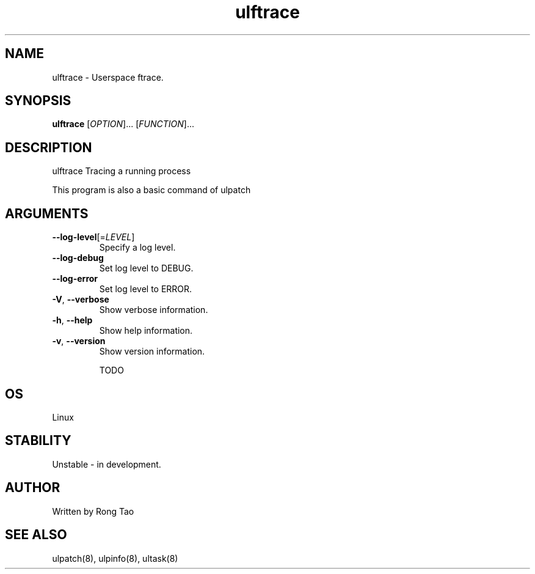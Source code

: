 .TH ulftrace 8  "2022-10-01" "USER COMMANDS"
.SH NAME
ulftrace \- Userspace ftrace.
.SH SYNOPSIS
.B ulftrace
[\fI\,OPTION\/\fR]... [\fI\,FUNCTION\/\fR]...
.SH DESCRIPTION
.\" Add any additional description here
.PP
ulftrace Tracing a running process

This program is also a basic command of ulpatch

.SH ARGUMENTS
.TP
\fB\-\-log-level\fR[=\fI\,LEVEL\/\fR]
Specify a log level.
.TP
\fB\-\-log-debug\fR
Set log level to DEBUG.
.TP
\fB\-\-log-error\fR
Set log level to ERROR.
.TP
\fB\-V\fR, \fB\-\-verbose\fR
Show verbose information.
.TP
\fB\-h\fR, \fB\-\-help\fR
Show help information.
.TP
\fB\-v\fR, \fB\-\-version\fR
Show version information.

TODO

.SH OS
Linux
.SH STABILITY
Unstable - in development.
.SH AUTHOR
Written by Rong Tao
.SH SEE ALSO
ulpatch(8), ulpinfo(8), ultask(8)
